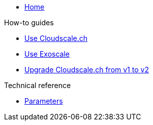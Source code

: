 * xref:index.adoc[Home]

.How-to guides
* xref:how-tos/use-cloudscale.adoc[Use Cloudscale.ch]
* xref:how-tos/use-exoscale.adoc[Use Exoscale]
* xref:how-tos/upgrade-cloudscale-v1-v2.adoc[Upgrade Cloudscale.ch from v1 to v2]

.Technical reference
* xref:references/parameters.adoc[Parameters]

